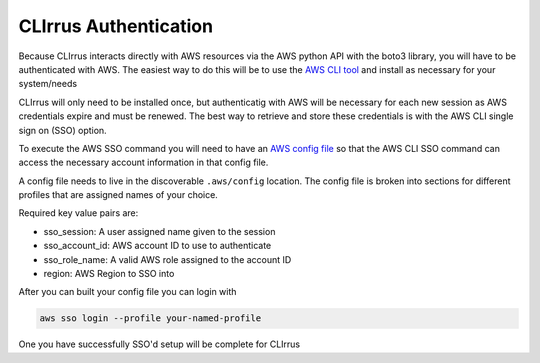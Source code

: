 CLIrrus Authentication
=========================

Because CLIrrus interacts directly with AWS resources via the
AWS python API with the boto3 library, you will have to be authenticated with AWS. The easiest way to do this will be to use the `AWS CLI tool`_ and install as necessary for your system/needs

CLIrrus will only need to be installed once, but authenticatig with AWS
will be necessary for each new session as AWS credentials expire and must be
renewed.  The best way to retrieve and store these credentials is with the AWS CLI single sign on (SSO) option.

To execute the AWS SSO command you will need to have an `AWS config file`_ so
that the AWS CLI SSO command can access the necessary account information in
that config file.

A config file needs to live in the discoverable ``.aws/config`` location. The
config file is broken into sections for different profiles that are assigned
names of your choice.

Required key value pairs are:

- sso_session: A user assigned name given to the session
- sso_account_id: AWS account ID to use to authenticate
- sso_role_name: A valid AWS role assigned to the account ID
- region: AWS Region to SSO into

After you can built your config file you can login with


.. code-block:: bash

    aws sso login --profile your-named-profile

One you have successfully SSO'd setup will be complete for CLIrrus

.. _AWS CLI tool: https://docs.aws.amazon.com/cli/latest/userguide/getting-started-install.html
.. _AWS config file: https://docs.aws.amazon.com/cli/v1/userguide/cli-configure-files.html
